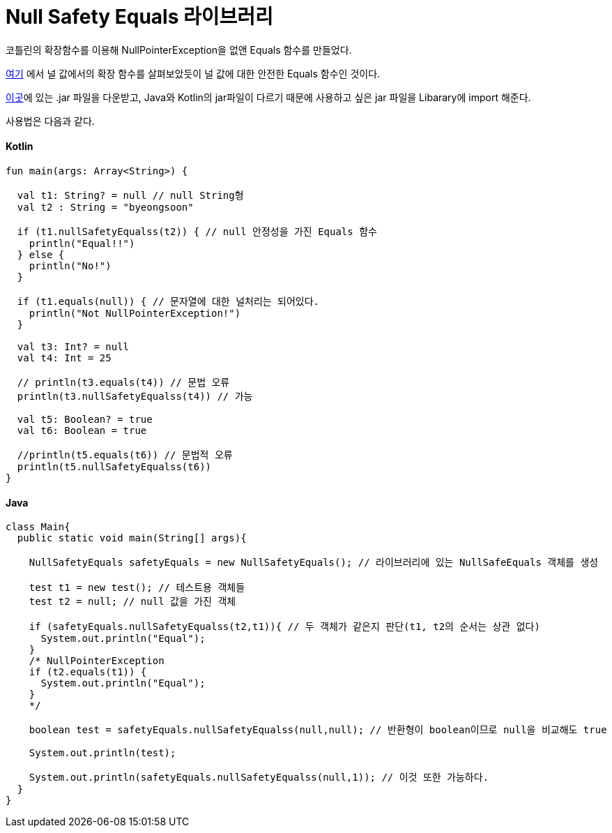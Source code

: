 = Null Safety Equals 라이브러리

:icons: font
:Author: Byeongsoon Jang
:Email: byeongsoon@wisoft.io
:Date: 2018.05.23
:Revision: 1.0

코틀린의 확장함수를 이용해 NullPointerException을 없앤 Equals 함수를 만들었다.

link:https://github.com/ByeongSoon/TIL/blob/master/Kotlin/ch04_FunctionsInKotlin.adoc[여기]
에서 널 값에서의 확장 함수를 살펴보았듯이 널 값에 대한 안전한 Equals 함수인 것이다.

link:https://github.com/ByeongSoon/Null-Safety-Equals-Libarary[이곳]에 있는 .jar 파일을 다운받고,
Java와 Kotlin의 jar파일이 다르기 때문에 사용하고 싶은 jar 파일을 Libarary에 import 해준다.

사용법은 다음과 같다.

==== Kotlin

[source, kotlin]
----
fun main(args: Array<String>) {

  val t1: String? = null // null String형
  val t2 : String = "byeongsoon"

  if (t1.nullSafetyEqualss(t2)) { // null 안정성을 가진 Equals 함수
    println("Equal!!")
  } else {
    println("No!")
  }

  if (t1.equals(null)) { // 문자열에 대한 널처리는 되어있다.
    println("Not NullPointerException!")
  }

  val t3: Int? = null
  val t4: Int = 25

  // println(t3.equals(t4)) // 문법 오류
  println(t3.nullSafetyEqualss(t4)) // 가능

  val t5: Boolean? = true
  val t6: Boolean = true

  //println(t5.equals(t6)) // 문법적 오류
  println(t5.nullSafetyEqualss(t6))
}
----

==== Java

[source, java]
----
class Main{
  public static void main(String[] args){

    NullSafetyEquals safetyEquals = new NullSafetyEquals(); // 라이브러리에 있는 NullSafeEquals 객체를 생성

    test t1 = new test(); // 테스트용 객체들
    test t2 = null; // null 값을 가진 객체

    if (safetyEquals.nullSafetyEqualss(t2,t1)){ // 두 객체가 같은지 판단(t1, t2의 순서는 상관 없다)
      System.out.println("Equal");
    }
    /* NullPointerException
    if (t2.equals(t1)) { 
      System.out.println("Equal");
    }
    */

    boolean test = safetyEquals.nullSafetyEqualss(null,null); // 반환형이 boolean이므로 null을 비교해도 true

    System.out.println(test);

    System.out.println(safetyEquals.nullSafetyEqualss(null,1)); // 이것 또한 가능하다.
  }
}
----
